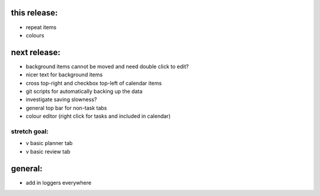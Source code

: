 
this release:
=============
* repeat items
* colours


next release:
=============
* background items cannot be moved and need double click to edit?
* nicer text for background items
* cross top-right and checkbox top-left of calendar items

* git scripts for automatically backing up the data
* investigate saving slowness?

* general top bar for non-task tabs
* colour editor (right click for tasks and included in calendar)

stretch goal:
-------------
* v basic planner tab
* v basic review tab


general:
========
* add in loggers everywhere

